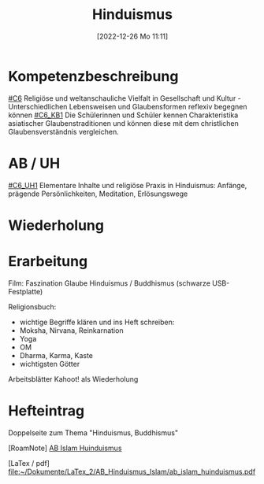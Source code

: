 #+title:      Hinduismus
#+date:       [2022-12-26 Mo 11:11]
#+filetags:   :philosophy:religion:
#+identifier: 20221226T111124

* Kompetenzbeschreibung
[[#C6]] Religiöse und weltanschauliche Vielfalt in Gesellschaft und Kultur - Unterschiedlichen Lebensweisen und Glaubensformen reflexiv begegnen können
[[#C6_KB1]] Die Schülerinnen und Schüler kennen Charakteristika asiatischer Glaubenstraditionen und können diese mit dem christlichen Glaubensverständnis vergleichen.

* AB / UH
[[#C6_UH1]] Elementare Inhalte und religiöse Praxis in Hinduismus: Anfänge, prägende Persönlichkeiten, Meditation, Erlösungswege

* Wiederholung 


* Erarbeitung
Film: Faszination Glaube Hinduismus / Buddhismus (schwarze USB-Festplatte)

Religionsbuch:
 - wichtige Begriffe klären und ins Heft schreiben:
 - Moksha, Nirvana, Reinkarnation
 - Yoga
 - OM
 - Dharma, Karma, Kaste
 - wichtigsten Götter

Arbeitsblätter
Kahoot! als Wiederholung

* Hefteintrag
Doppelseite zum Thema "Hinduismus, Buddhismus" 

[RoamNote]
[[id:178596c0-387a-4fe0-abb9-cba71831514a][AB Islam Huinduismus]]

[LaTex / pdf]
[[file:~/Dokumente/LaTex_2/AB_Hinduismus_Islam/ab_islam_huinduismus.pdf]]

